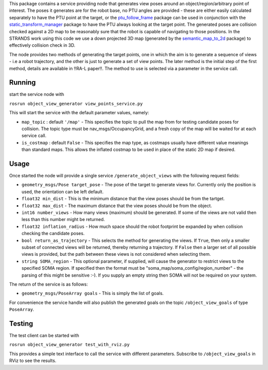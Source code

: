 This package contains a service providing node that generates view poses
around an object/region/arbitrary point of interest. The poses it
generates are for the robot base, no PTU angles are provided - these are
either easily calculated separately to have the PTU point at the target,
or the
`ptu\_follow\_frame <https://github.com/strands-project/scitos_apps/tree/indigo-devel/ptu_follow_frame>`__
package can be used in conjunction with the
`static\_transform\_manager <https://github.com/strands-project/strands_apps/tree/indigo-devel/static_transform_manager>`__
package to have the PTU always looking at the target point. The
generated poses are collision checked against a 2D map to be reasonably
sure that the robot is capable of navigating to those positions. In the
STRANDS work using this code we use a down projected 3D map (generated
by the
`semantic\_map\_to\_2d <https://github.com/strands-project/strands_3d_mapping/tree/hydro-devel/semantic_map_to_2d>`__
package) to effectively collision check in 3D.

The node provides two methods of generating the target points, one in
which the aim is to generate a sequence of views - i.e a robot
trajectory, and the other is just to generate a set of view points. The
later method is the initial step of the first method, details are
available in !!RA-L paper!!. The method to use is selected via a
parameter in the service call.

Running
=======

start the service node with

``rosrun object_view_generator view_points_service.py``

This will start the service with the default parameter values, namely:

-  ``map_topic`` : default ``'/map'`` - This specifies the topic to pull
   the map from for testing candidate poses for collision. The topic
   type must be nav\_msgs/OccupancyGrid, and a fresh copy of the map
   will be waited for at each service call.
-  ``is_costmap`` : default ``False`` - This specifies the map type, as
   costmaps usually have different value meanings than standard maps.
   This allows the inflated costmap to be used in place of the static 2D
   map if desired.

Usage
=====

Once started the node will provide a single service
``/generate_object_views`` with the following request fields:

-  ``geometry_msgs/Pose target_pose`` - The pose of the target to
   generate views for. Currently only the position is used, the
   orientation can be left default.
-  ``float32 min_dist`` - This is the minimum distance that the view
   poses should be from the tartget.
-  ``float32 max_dist`` - The maximum distance that the view poses
   should be from the object.
-  ``int16 number_views`` - How many views (maximum) should be
   generated. If some of the views are not valid then less than this
   number might be returned.
-  ``float32 inflation_radius`` - How much space should the robot
   footprint be expanded by when collision checking the candidate poses.
-  ``bool return_as_trajectory`` - This selects the method for
   generating the views. If ``True``, then only a smaller subset of
   connected views will be returned, thereby returning a trajectory. If
   ``False`` then a larger set of all possible views is provided, but
   the path between these views is not considered when selecting them.
-  ``string SOMA_region`` - This optional parameter, if supplied, will
   cause the generator to restrict views to the specified SOMA region.
   If specified then the format must be
   "soma\_map/soma\_config/region\_number" - the parsing of this might
   be sensitive :-). If you supply an empty string then SOMA will not be
   required on your system.

The return of the service is as follows:

-  ``geometry_msgs/PoseArray goals`` - This is simply the list of goals.

For convenience the service handle will also publish the generated goals
on the topic ``/object_view_goals`` of type ``PoseArray``.

Testing
=======

The test client can be started with

``rosrun object_view_generator test_with_rviz.py``

This provides a simple text interface to call the service with different
parameters. Subscribe to ``/object_view_goals`` in RViz to see the
results.
